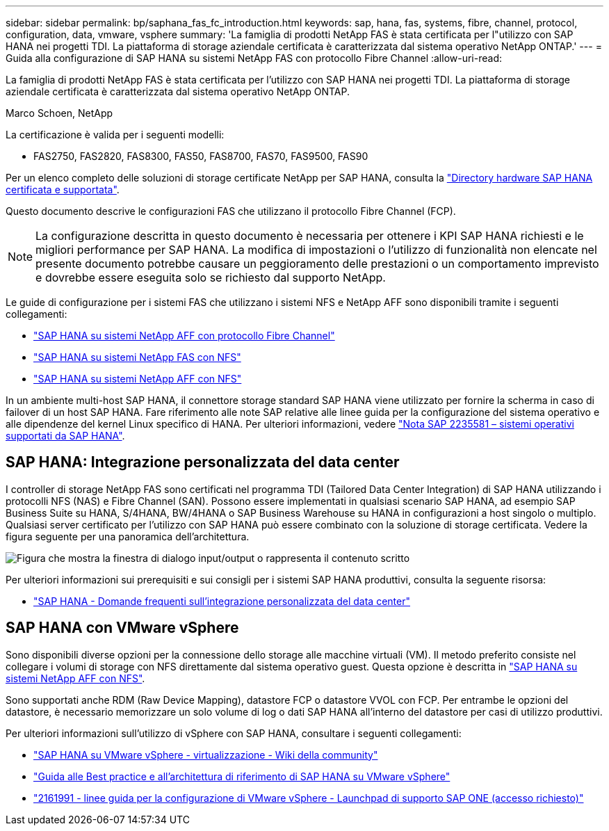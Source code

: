 ---
sidebar: sidebar 
permalink: bp/saphana_fas_fc_introduction.html 
keywords: sap, hana, fas, systems, fibre, channel, protocol, configuration, data, vmware, vsphere 
summary: 'La famiglia di prodotti NetApp FAS è stata certificata per l"utilizzo con SAP HANA nei progetti TDI. La piattaforma di storage aziendale certificata è caratterizzata dal sistema operativo NetApp ONTAP.' 
---
= Guida alla configurazione di SAP HANA su sistemi NetApp FAS con protocollo Fibre Channel
:allow-uri-read: 


[role="lead"]
La famiglia di prodotti NetApp FAS è stata certificata per l'utilizzo con SAP HANA nei progetti TDI. La piattaforma di storage aziendale certificata è caratterizzata dal sistema operativo NetApp ONTAP.

Marco Schoen, NetApp

La certificazione è valida per i seguenti modelli:

* FAS2750, FAS2820, FAS8300, FAS50, FAS8700, FAS70, FAS9500, FAS90


Per un elenco completo delle soluzioni di storage certificate NetApp per SAP HANA, consulta la https://www.sap.com/dmc/exp/2014-09-02-hana-hardware/enEN/#/solutions?filters=v:deCertified;ve:13["Directory hardware SAP HANA certificata e supportata"^].

Questo documento descrive le configurazioni FAS che utilizzano il protocollo Fibre Channel (FCP).


NOTE: La configurazione descritta in questo documento è necessaria per ottenere i KPI SAP HANA richiesti e le migliori performance per SAP HANA. La modifica di impostazioni o l'utilizzo di funzionalità non elencate nel presente documento potrebbe causare un peggioramento delle prestazioni o un comportamento imprevisto e dovrebbe essere eseguita solo se richiesto dal supporto NetApp.

Le guide di configurazione per i sistemi FAS che utilizzano i sistemi NFS e NetApp AFF sono disponibili tramite i seguenti collegamenti:

* link:saphana_aff_fc_introduction.html["SAP HANA su sistemi NetApp AFF con protocollo Fibre Channel"^]
* link:saphana-fas-nfs_introduction.html["SAP HANA su sistemi NetApp FAS con NFS"^]
* link:saphana_aff_nfs_introduction.html["SAP HANA su sistemi NetApp AFF con NFS"^]


In un ambiente multi-host SAP HANA, il connettore storage standard SAP HANA viene utilizzato per fornire la scherma in caso di failover di un host SAP HANA. Fare riferimento alle note SAP relative alle linee guida per la configurazione del sistema operativo e alle dipendenze del kernel Linux specifico di HANA. Per ulteriori informazioni, vedere https://launchpad.support.sap.com/["Nota SAP 2235581 – sistemi operativi supportati da SAP HANA"^].



== SAP HANA: Integrazione personalizzata del data center

I controller di storage NetApp FAS sono certificati nel programma TDI (Tailored Data Center Integration) di SAP HANA utilizzando i protocolli NFS (NAS) e Fibre Channel (SAN). Possono essere implementati in qualsiasi scenario SAP HANA, ad esempio SAP Business Suite su HANA, S/4HANA, BW/4HANA o SAP Business Warehouse su HANA in configurazioni a host singolo o multiplo. Qualsiasi server certificato per l'utilizzo con SAP HANA può essere combinato con la soluzione di storage certificata. Vedere la figura seguente per una panoramica dell'architettura.

image:saphana_fas_fc_image1.png["Figura che mostra la finestra di dialogo input/output o rappresenta il contenuto scritto"]

Per ulteriori informazioni sui prerequisiti e sui consigli per i sistemi SAP HANA produttivi, consulta la seguente risorsa:

* http://go.sap.com/documents/2016/05/e8705aae-717c-0010-82c7-eda71af511fa.html["SAP HANA - Domande frequenti sull'integrazione personalizzata del data center"^]




== SAP HANA con VMware vSphere

Sono disponibili diverse opzioni per la connessione dello storage alle macchine virtuali (VM). Il metodo preferito consiste nel collegare i volumi di storage con NFS direttamente dal sistema operativo guest. Questa opzione è descritta in link:saphana_aff_nfs_introduction.html["SAP HANA su sistemi NetApp AFF con NFS"^].

Sono supportati anche RDM (Raw Device Mapping), datastore FCP o datastore VVOL con FCP. Per entrambe le opzioni del datastore, è necessario memorizzare un solo volume di log o dati SAP HANA all'interno del datastore per casi di utilizzo produttivi.

Per ulteriori informazioni sull'utilizzo di vSphere con SAP HANA, consultare i seguenti collegamenti:

* https://wiki.scn.sap.com/wiki/display/VIRTUALIZATION/SAP+HANA+on+VMware+vSphere["SAP HANA su VMware vSphere - virtualizzazione - Wiki della community"^]
* https://core.vmware.com/resource/sap-hana-vmware-vsphere-best-practices-and-reference-architecture-guide#introduction["Guida alle Best practice e all'architettura di riferimento di SAP HANA su VMware vSphere"^]
* https://launchpad.support.sap.com/["2161991 - linee guida per la configurazione di VMware vSphere - Launchpad di supporto SAP ONE (accesso richiesto)"^]


